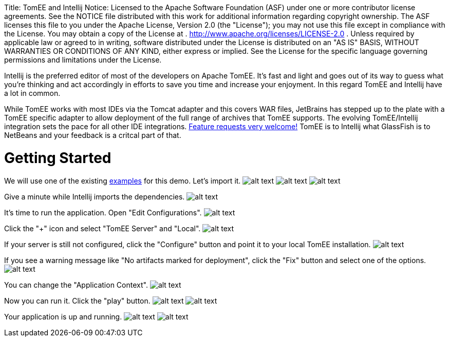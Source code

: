 :doctype: book

Title: TomEE and Intellij Notice:    Licensed to the Apache Software Foundation (ASF) under one            or more contributor license agreements.
See the NOTICE file            distributed with this work for additional information            regarding copyright ownership.
The ASF licenses this file            to you under the Apache License, Version 2.0 (the            "License");
you may not use this file except in compliance            with the License.
You may obtain a copy of the License at            .              http://www.apache.org/licenses/LICENSE-2.0            .            Unless required by applicable law or agreed to in writing,            software distributed under the License is distributed on an            "AS IS" BASIS, WITHOUT WARRANTIES OR CONDITIONS OF ANY            KIND, either express or implied.
See the License for the            specific language governing permissions and limitations            under the License.

Intellij is the preferred editor of most of the developers on Apache TomEE.
It's fast and light and goes out of its way to guess what you're thinking and act accordingly in efforts to save you time and increase your enjoyment.
In this regard TomEE and Intellij have a lot in common.

While TomEE works with most IDEs via the Tomcat adapter and this covers WAR files, JetBrains has stepped up to the plate with a TomEE specific adapter to allow deployment of the full range of archives that TomEE supports.
The evolving TomEE/Intellij integration sets the pace for all other IDE integrations.
http://youtrack.jetbrains.com/issues/IDEA[Feature requests very welcome!]  TomEE is to Intellij what GlassFish is to NetBeans and your feedback is a critcal part of that.

= Getting Started

We will use one of the existing https://svn.apache.org/repos/asf/tomee/tomee/trunk/examples/[examples] for this demo.
Let's import it.
image:http://people.apache.org/~tveronezi/tomee/tomee_site/intellij_integration/windows8_01.png[alt text]   image:http://people.apache.org/~tveronezi/tomee/tomee_site/intellij_integration/windows8_02.png[alt text]   image:http://people.apache.org/~tveronezi/tomee/tomee_site/intellij_integration/windows8_03.png[alt text]

Give a minute while Intellij imports the dependencies.
image:http://people.apache.org/~tveronezi/tomee/tomee_site/intellij_integration/windows8_04.png[alt text]

It's time to run the application.
Open "Edit Configurations".
image:http://people.apache.org/~tveronezi/tomee/tomee_site/intellij_integration/windows8_05.png[alt text]

Click the "+" icon and select "TomEE Server" and "Local".
image:http://people.apache.org/~tveronezi/tomee/tomee_site/intellij_integration/windows8_06.png[alt text]

If your server is still not configured, click the "Configure" button and point it to your local TomEE installation.
image:http://people.apache.org/~tveronezi/tomee/tomee_site/intellij_integration/windows8_07.png[alt text]

If you see a warning message like "No artifacts marked for deployment", click the "Fix" button and select one of the options.
image:http://people.apache.org/~tveronezi/tomee/tomee_site/intellij_integration/windows8_08.png[alt text]

You can change the "Application Context".
image:http://people.apache.org/~tveronezi/tomee/tomee_site/intellij_integration/windows8_09.png[alt text]

Now you can run it.
Click the "play" button.
image:http://people.apache.org/~tveronezi/tomee/tomee_site/intellij_integration/windows8_10.png[alt text]   image:http://people.apache.org/~tveronezi/tomee/tomee_site/intellij_integration/windows8_11.png[alt text]

Your application is up and running.
image:http://people.apache.org/~tveronezi/tomee/tomee_site/intellij_integration/windows8_12.png[alt text]   image:http://people.apache.org/~tveronezi/tomee/tomee_site/intellij_integration/windows8_13.png[alt text]
